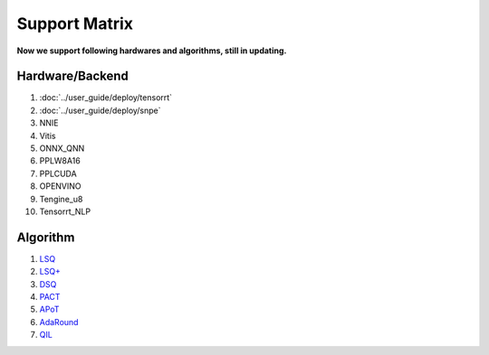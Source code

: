 Support Matrix
==============

**Now we support following hardwares and algorithms, still in updating.**

Hardware/Backend
^^^^^^^^^^^^^^^^

1. :doc:`../user_guide/deploy/tensorrt`
2. :doc:`../user_guide/deploy/snpe`
3. NNIE
4. Vitis
5. ONNX_QNN
6. PPLW8A16
7. PPLCUDA
8. OPENVINO
9. Tengine_u8
10. Tensorrt_NLP

Algorithm
^^^^^^^^^

1. `LSQ <https://arxiv.org/pdf/1902.08153.pdf>`_
2. `LSQ+ <https://arxiv.org/pdf/2004.09576.pdf>`_
3. `DSQ <https://arxiv.org/pdf/1908.05033.pdf>`_
4. `PACT <https://arxiv.org/pdf/1805.06085.pdf>`_
5. `APoT <https://arxiv.org/pdf/1909.13144v2.pdf>`_
6. `AdaRound <https://arxiv.org/pdf/2004.10568.pdf>`_
7. `QIL <https://arxiv.org/pdf/1808.05779.pdf>`_